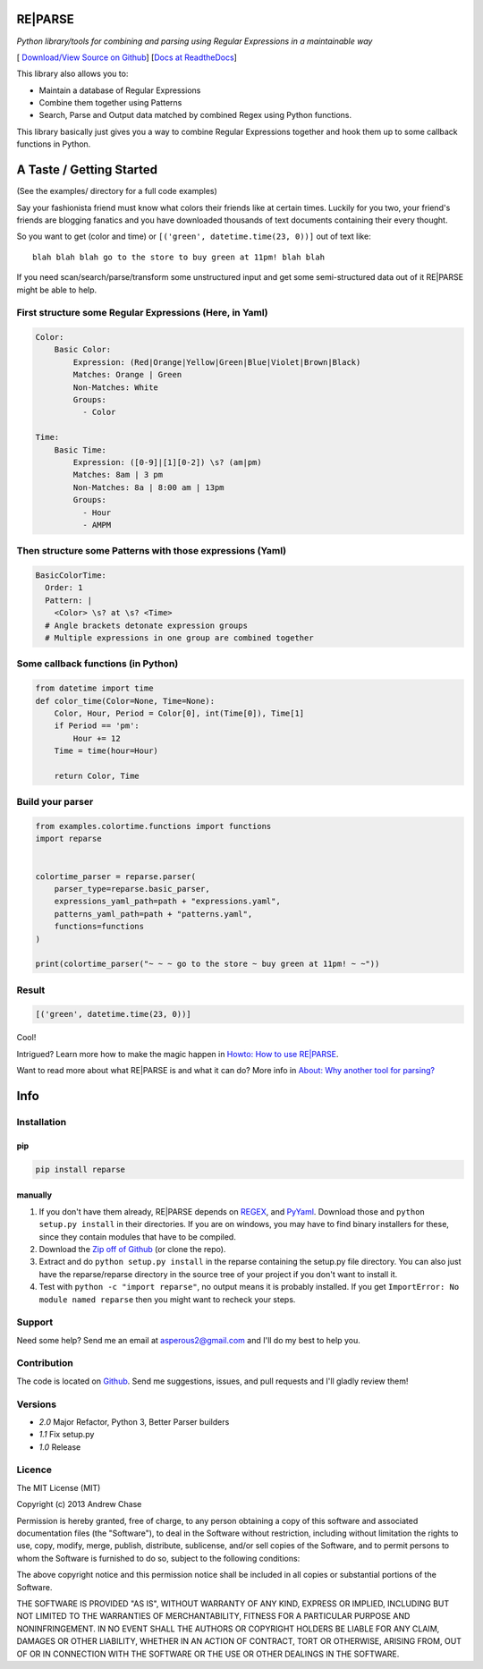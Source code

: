 RE|PARSE
========

*Python library/tools for combining and parsing using Regular Expressions in a maintainable way*

[|Build Status| `Download/View Source on Github`_] [`Docs at ReadtheDocs`_]

This library also allows you to:

- Maintain a database of Regular Expressions
- Combine them together using Patterns
- Search, Parse and Output data matched by combined Regex using Python functions.

This library basically just gives you a way to combine Regular Expressions together
and hook them up to some callback functions in Python.

A Taste / Getting Started
=========================

(See the examples/ directory for a full code examples)

Say your fashionista friend must know what colors their friends like at certain times.
Luckily for you two, your friend's friends are blogging fanatics and you have downloaded thousands
of text documents containing their every thought.

So you want to get (color and time) or ``[('green', datetime.time(23, 0))]`` out of text like::

     blah blah blah go to the store to buy green at 11pm! blah blah

If you need scan/search/parse/transform some unstructured input and get some semi-structured data
out of it RE|PARSE might be able to help.

First structure some Regular Expressions (Here, in Yaml)
--------------------------------------------------------

.. code-block:: yaml

    Color:
        Basic Color:
            Expression: (Red|Orange|Yellow|Green|Blue|Violet|Brown|Black)
            Matches: Orange | Green
            Non-Matches: White
            Groups:
              - Color

    Time:
        Basic Time:
            Expression: ([0-9]|[1][0-2]) \s? (am|pm)
            Matches: 8am | 3 pm
            Non-Matches: 8a | 8:00 am | 13pm
            Groups:
              - Hour
              - AMPM

Then structure some Patterns with those expressions (Yaml)
----------------------------------------------------------

.. code-block:: yaml

    BasicColorTime:
      Order: 1
      Pattern: |
        <Color> \s? at \s? <Time>
      # Angle brackets detonate expression groups
      # Multiple expressions in one group are combined together

Some callback functions (in Python)
-----------------------------------

.. code-block:: python

    from datetime import time
    def color_time(Color=None, Time=None):
        Color, Hour, Period = Color[0], int(Time[0]), Time[1]
        if Period == 'pm':
            Hour += 12
        Time = time(hour=Hour)

        return Color, Time

Build your parser
-----------------

.. code-block:: python

    from examples.colortime.functions import functions
    import reparse


    colortime_parser = reparse.parser(
        parser_type=reparse.basic_parser,
        expressions_yaml_path=path + "expressions.yaml",
        patterns_yaml_path=path + "patterns.yaml",
        functions=functions
    )

    print(colortime_parser("~ ~ ~ go to the store ~ buy green at 11pm! ~ ~"))

Result
------

.. code-block:: python

    [('green', datetime.time(23, 0))]

Cool!

Intrigued? Learn more how to make the magic happen in `Howto: How to use RE|PARSE`_.

Want to read more about what RE|PARSE is and what it can do? More info in `About: Why another tool for parsing?`_

Info
====

.. _installation-howto:

Installation
------------

pip
~~~~
.. code-block:: python

    pip install reparse

manually
~~~~~~~~

1. If you don't have them already,
   RE|PARSE depends on REGEX_, and PyYaml_.
   Download those and ``python setup.py install`` in their directories.
   If you are on windows, you may have to find binary installers for these, since they
   contain modules that have to be compiled.

2. Download the `Zip off of Github`_ (or clone the repo).

3. Extract and do ``python setup.py install`` in the reparse containing the setup.py file directory.
   You can also just have the reparse/reparse directory in the source tree
   of your project if you don't want to install it.

4. Test with ``python -c "import reparse"``,
   no output means it is probably installed.
   If you get ``ImportError: No module named reparse``
   then you might want to recheck your steps.

Support
-------

Need some help? Send me an email at asperous2@gmail.com and I'll do my best to help you.

Contribution
------------

The code is located on Github_.
Send me suggestions, issues, and pull requests and I'll gladly review them!

Versions
--------

- *2.0* Major Refactor, Python 3, Better Parser builders
- *1.1* Fix setup.py
- *1.0* Release

Licence
-------

The MIT License (MIT)

Copyright (c) 2013 Andrew Chase

Permission is hereby granted, free of charge, to any person obtaining a
copy of this software and associated documentation files (the
"Software"), to deal in the Software without restriction, including
without limitation the rights to use, copy, modify, merge, publish,
distribute, sublicense, and/or sell copies of the Software, and to
permit persons to whom the Software is furnished to do so, subject to
the following conditions:

The above copyright notice and this permission notice shall be included
in all copies or substantial portions of the Software.

THE SOFTWARE IS PROVIDED "AS IS", WITHOUT WARRANTY OF ANY KIND, EXPRESS
OR IMPLIED, INCLUDING BUT NOT LIMITED TO THE WARRANTIES OF
MERCHANTABILITY, FITNESS FOR A PARTICULAR PURPOSE AND NONINFRINGEMENT.
IN NO EVENT SHALL THE AUTHORS OR COPYRIGHT HOLDERS BE LIABLE FOR ANY
CLAIM, DAMAGES OR OTHER LIABILITY, WHETHER IN AN ACTION OF CONTRACT,
TORT OR OTHERWISE, ARISING FROM, OUT OF OR IN CONNECTION WITH THE
SOFTWARE OR THE USE OR OTHER DEALINGS IN THE SOFTWARE.

.. |Build Status| image:: https://travis-ci.org/andychase/reparse.png?branch=master
   :target: https://travis-ci.org/andychase/reparse

.. _Download/View Source on Github: https://github.com/andychase/reparse

.. _Github: https://github.com/andychase/reparse

.. _Docs at Readthedocs: https://reparse.readthedocs.org/en/latest/

.. _`Howto: How to use RE|PARSE`: https://reparse.readthedocs.org/en/latest/howto.html

.. _`About: Why another tool for parsing?`: https://reparse.readthedocs.org/en/latest/about.html

.. _`REGEX`: https://pypi.python.org/pypi/regex

.. _`PyYaml`: https://pypi.python.org/pypi/PyYAML

.. _`Zip off of Github`: https://github.com/andychase/reparse/archive/master.zip
